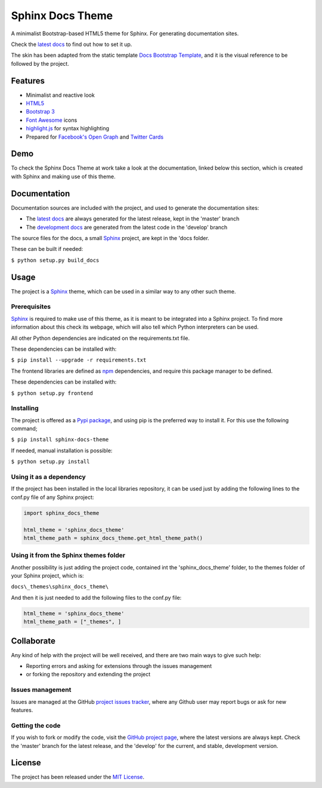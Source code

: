 =================
Sphinx Docs Theme
=================

A minimalist Bootstrap-based HTML5 theme for Sphinx. For generating
documentation sites.

Check the `latest docs`_ to find out how to set it up.

The skin has been adapted from the static template `Docs Bootstrap Template`_,
and it is the visual reference to be followed by the project.

.. image:: https://badge.fury.io/py/sphinx-docs-theme.svg
    :target: https://pypi.python.org/pypi/sphinx-docs-theme
    :alt: Sphinx docs theme Pypi package page

.. image:: https://img.shields.io/badge/docs-release-blue.svg
    :target: http://docs.bernardomg.com/sphinx-docs-theme
    :alt: Sphinx docs theme latest documentation
.. image:: https://img.shields.io/badge/docs-develop-blue.svg
    :target: http://docs.bernardomg.com/development/sphinx-docs-theme
    :alt: Sphinx docs theme development documentation

Features
--------

- Minimalist and reactive look
- `HTML5`_
- `Bootstrap 3`_
- `Font Awesome`_ icons
- `highlight.js`_ for syntax highlighting
- Prepared for `Facebook's Open Graph`_ and `Twitter Cards`_

Demo
----

To check the Sphinx Docs Theme at work take a look at the documentation, linked
below this section, which is created with Sphinx and making use of this theme.

Documentation
-------------

Documentation sources are included with the project, and used to generate the
documentation sites:

- The `latest docs`_ are always generated for the latest release, kept in the 'master' branch
- The `development docs`_ are generated from the latest code in the 'develop' branch

The source files for the docs, a small `Sphinx`_ project, are kept in the 'docs folder.

These can be built if needed:

``$ python setup.py build_docs``

Usage
-----

The project is a `Sphinx`_ theme, which can be used in a similar way to any
other such theme.

Prerequisites
~~~~~~~~~~~~~

`Sphinx`_ is required to make use of this theme, as it is meant to be integrated
into a Sphinx project. To find more information about this check its webpage,
which will also tell which Python interpreters can be used.

All other Python dependencies are indicated on the requirements.txt file.

These dependencies can be installed with:

``$ pip install --upgrade -r requirements.txt``

The frontend libraries are defined as `npm`_ dependencies, and require this package
manager to be defined.

These dependencies can be installed with:

``$ python setup.py frontend``

Installing
~~~~~~~~~~

The project is offered as a `Pypi package`_, and using pip is the preferred way
to install it. For this use the following command;

``$ pip install sphinx-docs-theme``

If needed, manual installation is possible:

``$ python setup.py install``

Using it as a dependency
~~~~~~~~~~~~~~~~~~~~~~~~

If the project has been installed in the local libraries repository, it can be
used just by adding the following lines to the conf.py file of any Sphinx
project:

.. code::

    import sphinx_docs_theme

    html_theme = 'sphinx_docs_theme'
    html_theme_path = sphinx_docs_theme.get_html_theme_path()

Using it from the Sphinx themes folder
~~~~~~~~~~~~~~~~~~~~~~~~~~~~~~~~~~~~~~

Another possibility is just adding the project code, contained int the
'sphinx_docs_theme' folder, to the themes folder of your Sphinx project, which
is:

``docs\_themes\sphinx_docs_theme\``

And then it is just needed to add the following files to the conf.py file:

.. code::

    html_theme = 'sphinx_docs_theme'
    html_theme_path = ["_themes", ]

Collaborate
-----------

Any kind of help with the project will be well received, and there are two main
ways to give such help:

- Reporting errors and asking for extensions through the issues management
- or forking the repository and extending the project

Issues management
~~~~~~~~~~~~~~~~~

Issues are managed at the GitHub `project issues tracker`_, where any Github
user may report bugs or ask for new features.

Getting the code
~~~~~~~~~~~~~~~~

If you wish to fork or modify the code, visit the `GitHub project page`_, where
the latest versions are always kept. Check the 'master' branch for the latest
release, and the 'develop' for the current, and stable, development version.

License
-------

The project has been released under the `MIT License`_.


.. _Docs Bootstrap Template: https://github.com/Bernardo-MG/docs-bootstrap-template
.. _Sphinx: http://sphinx-doc.org/
.. _GitHub project page: https://github.com/Bernardo-MG/sphinx-docs-theme
.. _project issues tracker: https://github.com/Bernardo-MG/sphinx-docs-theme/issues
.. _latest docs: http://docs.bernardomg.com/sphinx-docs-theme
.. _development docs: http://docs.bernardomg.com/development/sphinx-docs-theme
.. _Pypi package: https://pypi.python.org/pypi/sphinx-docs-theme
.. _MIT License: http://www.opensource.org/licenses/mit-license.php

.. _npm: https://www.npmjs.com/

.. _HTML5: http://www.w3.org/TR/html5/
.. _Bootstrap 3: http://getbootstrap.com
.. _Font Awesome: https://fortawesome.github.io/Font-Awesome/
.. _highlight.js: https://highlightjs.org/
.. _Facebook's Open Graph: http://ogp.me/
.. _Twitter Cards: https://dev.twitter.com/cards/overview
